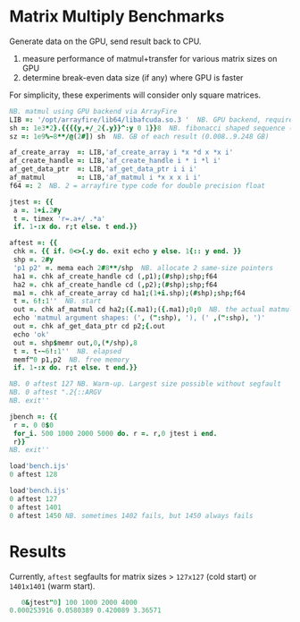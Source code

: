 * Matrix Multiply Benchmarks
Generate data on the GPU, send result back to CPU.
1. measure performance of matmul+transfer for various matrix sizes on GPU
2. determine break-even data size (if any) where GPU is faster

For simplicity, these experiments will consider only square matrices.
 #+begin_src j :tangle bench.ijs
NB. matmul using GPU backend via ArrayFire
LIB =: '/opt/arrayfire/lib64/libafcuda.so.3 '  NB. GPU backend, requires nvidia gpu
sh =: 1e3*2}.{{{{y,+/_2{.y}}^:y 0 1}}8  NB. fibonacci shaped sequence (1000..34000 elements)
sz =: 1e9%~8**/@(2#]) sh  NB. GB of each result (0.008..9.248 GB)

af_create_array  =: LIB,'af_create_array i *x *d x *x i'
af_create_handle =: LIB,'af_create_handle i * i *l i'
af_get_data_ptr  =: LIB,'af_get_data_ptr i i i'
af_matmul        =: LIB,'af_matmul i *x x x i i'
f64 =: 2  NB. 2 = arrayfire type code for double precision float

jtest =: {{
 a =. 1+i.2#y
 t =. timex 'r=.a+/ .*a'
 if. 1-:x do. r;t else. t end.}}

aftest =: {{
 chk =. {{ if. 0<>{.y do. exit echo y else. 1{:: y end. }}
 shp =. 2#y
 'p1 p2' =. mema each 2#8**/shp  NB. allocate 2 same-size pointers
 ha1 =. chk af_create_handle cd (,p1);(#shp);shp;f64
 ha2 =. chk af_create_handle cd (,p2);(#shp);shp;f64
 ma1 =. chk af_create_array cd ha1;(1+i.shp);(#shp);shp;f64
 t =. 6!:1''  NB. start
 out =. chk af_matmul cd ha2;({.ma1);({.ma1);0;0  NB. the actual matmul is here
 echo 'matmul argument shapes: (', (":shp), '), (' ,(":shp), ')'
 out =. chk af_get_data_ptr cd p2;{.out
 echo 'ok'
 out =. shp$memr out,0,(*/shp),8
 t =. t-~6!:1''  NB. elapsed
 memf"0 p1,p2  NB. free memory
 if. 1-:x do. r;t else. t end.}}

NB. 0 aftest 127 NB. Warm-up. Largest size possible without segfault
NB. 0 aftest ".2{::ARGV
NB. exit''

jbench =: {{
 r =. 0 0$0
 for_i. 500 1000 2000 5000 do. r =. r,0 jtest i end.
 r}}
NB. exit''
 #+end_src

 #+begin_src j :tangle fail_cold.ijs
load'bench.ijs'
0 aftest 128
 #+end_src

 #+begin_src j :tangle fail_warm.ijs
 load'bench.ijs'
 0 aftest 127
 0 aftest 1401
 0 aftest 1450 NB. sometimes 1402 fails, but 1450 always fails
 #+end_src

* Results
Currently, ~aftest~ segfaults for matrix sizes > ~127x127~ (cold start) or ~1401x1401~ (warm start).
#+begin_src j
   0&jtest"0] 100 1000 2000 4000
0.000253916 0.0580389 0.420089 3.36571
#+end_src
